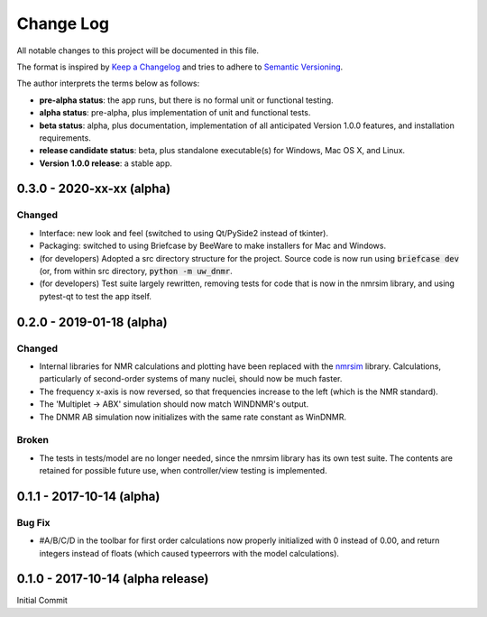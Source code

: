 ##########
Change Log
##########

All notable changes to this project will be documented in this file.

The format is inspired by
`Keep a Changelog <http://keepachangelog.com/en/0.3.0/>`_
and tries to adhere to
`Semantic Versioning <http://semver.org>`_.

The author interprets the terms below as follows:

* **pre-alpha status**: the app runs,
  but there is no formal unit or functional testing.

* **alpha status**: pre-alpha,
  plus implementation of unit and functional tests.

* **beta status**: alpha,
  plus documentation,
  implementation of all anticipated Version 1.0.0 features,
  and installation requirements.

* **release candidate status**: beta,
  plus standalone executable(s) for Windows, Mac OS X, and Linux.

* **Version 1.0.0 release**: a stable app.

0.3.0 - 2020-xx-xx (alpha)
--------------------------

Changed
^^^^^^^

* Interface: new look and feel
  (switched to using Qt/PySide2 instead of tkinter).

* Packaging: switched to using Briefcase by BeeWare
  to make installers for Mac and Windows.

* (for developers) Adopted a src directory structure for the project.
  Source code is now run using :code:`briefcase dev`
  (or, from within src directory, :code:`python -m uw_dnmr`.

* (for developers) Test suite largely rewritten,
  removing tests for code that is now in the nmrsim library,
  and using pytest-qt to test the app itself.

0.2.0 - 2019-01-18 (alpha)
--------------------------

Changed
^^^^^^^

* Internal libraries for NMR calculations and plotting have been replaced with
  the `nmrsim <https://github.com/sametz/nmrsim>`_ library.
  Calculations, particularly of second-order systems of many nuclei,
  should now be much faster.

* The frequency x-axis is now reversed,
  so that frequencies increase to the left (which is the NMR standard).

* The 'Multiplet -> ABX' simulation should now match WINDNMR's output.

* The DNMR AB simulation now initializes with the same rate constant
  as WinDNMR.

Broken
^^^^^^

* The tests in tests/model are no longer needed,
  since the nmrsim library has its own test suite.
  The contents are retained for possible future use,
  when controller/view testing is implemented.

0.1.1 - 2017-10-14 (alpha)
--------------------------

Bug Fix
^^^^^^^

* #A/B/C/D in the toolbar for first order calculations now properly initialized
  with 0 instead of 0.00, and return integers instead of floats (which caused
  typeerrors with the model calculations).


0.1.0 - 2017-10-14 (alpha release)
----------------------------------

Initial Commit
